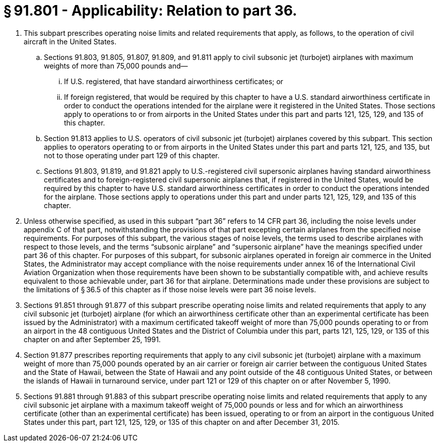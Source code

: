 # § 91.801 - Applicability: Relation to part 36.

[start=1,loweralpha]
. This subpart prescribes operating noise limits and related requirements that apply, as follows, to the operation of civil aircraft in the United States.
[start=1,arabic]
.. Sections 91.803, 91.805, 91.807, 91.809, and 91.811 apply to civil subsonic jet (turbojet) airplanes with maximum weights of more than 75,000 pounds and—
[start=1,lowerroman]
... If U.S. registered, that have standard airworthiness certificates; or
... If foreign registered, that would be required by this chapter to have a U.S. standard airworthiness certificate in order to conduct the operations intended for the airplane were it registered in the United States. Those sections apply to operations to or from airports in the United States under this part and parts 121, 125, 129, and 135 of this chapter.
.. Section 91.813 applies to U.S. operators of civil subsonic jet (turbojet) airplanes covered by this subpart. This section applies to operators operating to or from airports in the United States under this part and parts 121, 125, and 135, but not to those operating under part 129 of this chapter.
.. Sections 91.803, 91.819, and 91.821 apply to U.S.-registered civil supersonic airplanes having standard airworthiness certificates and to foreign-registered civil supersonic airplanes that, if registered in the United States, would be required by this chapter to have U.S. standard airworthiness certificates in order to conduct the operations intended for the airplane. Those sections apply to operations under this part and under parts 121, 125, 129, and 135 of this chapter.
. Unless otherwise specified, as used in this subpart “part 36” refers to 14 CFR part 36, including the noise levels under appendix C of that part, notwithstanding the provisions of that part excepting certain airplanes from the specified noise requirements. For purposes of this subpart, the various stages of noise levels, the terms used to describe airplanes with respect to those levels, and the terms “subsonic airplane” and “supersonic airplane” have the meanings specified under part 36 of this chapter. For purposes of this subpart, for subsonic airplanes operated in foreign air commerce in the United States, the Administrator may accept compliance with the noise requirements under annex 16 of the International Civil Aviation Organization when those requirements have been shown to be substantially compatible with, and achieve results equivalent to those achievable under, part 36 for that airplane. Determinations made under these provisions are subject to the limitations of § 36.5 of this chapter as if those noise levels were part 36 noise levels.
. Sections 91.851 through 91.877 of this subpart prescribe operating noise limits and related requirements that apply to any civil subsonic jet (turbojet) airplane (for which an airworthiness certificate other than an experimental certificate has been issued by the Administrator) with a maximum certificated takeoff weight of more than 75,000 pounds operating to or from an airport in the 48 contiguous United States and the District of Columbia under this part, parts 121, 125, 129, or 135 of this chapter on and after September 25, 1991.
. Section 91.877 prescribes reporting requirements that apply to any civil subsonic jet (turbojet) airplane with a maximum weight of more than 75,000 pounds operated by an air carrier or foreign air carrier between the contiguous United States and the State of Hawaii, between the State of Hawaii and any point outside of the 48 contiguous United States, or between the islands of Hawaii in turnaround service, under part 121 or 129 of this chapter on or after November 5, 1990.
. Sections 91.881 through 91.883 of this subpart prescribe operating noise limits and related requirements that apply to any civil subsonic jet airplane with a maximum takeoff weight of 75,000 pounds or less and for which an airworthiness certificate (other than an experimental certificate) has been issued, operating to or from an airport in the contiguous United States under this part, part 121, 125, 129, or 135 of this chapter on and after December 31, 2015.


